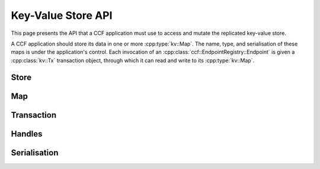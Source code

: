 Key-Value Store API
===================

This page presents the API that a CCF application must use to access and mutate the replicated key-value store.

A CCF application should store its data in one or more :cpp:type:`kv::Map`. The name, type, and serialisation of these maps is under the application's control. Each invocation of an :cpp:class:`ccf::EndpointRegistry::Endpoint` is given a :cpp:class:`kv::Tx` transaction object, through which it can read and write to its :cpp:type:`kv::Map`.

Store
-----

.. doxygenclass:: kv::Store
   :project: CCF
   :members: create, get

Map
---

.. doxygentypedef:: kv::Version
   :project: CCF

.. doxygenvariable:: kv::NoVersion
   :project: CCF

.. doxygenclass:: kv::TypedMap
   :project: CCF

.. doxygentypedef:: kv::Map
   :project: CCF

.. doxygenclass:: kv::TypedValue
   :project: CCF

.. doxygentypedef:: kv::Value
   :project: CCF

.. doxygenclass:: kv::TypedSet
   :project: CCF

.. doxygentypedef:: kv::Set
   :project: CCF

Transaction
-----------

.. doxygenclass:: kv::ReadOnlyTx
   :project: CCF
   :members: ro

.. doxygenclass:: kv::Tx
   :project: CCF
   :members: rw, ro, wo

Handles
-------

.. doxygenclass:: kv::ReadableMapHandle
   :project: CCF
   :members:

.. doxygenclass:: kv::WriteableMapHandle
   :project: CCF
   :members:

.. doxygenclass:: kv::MapHandle
   :project: CCF

.. doxygenclass:: kv::ReadableValueHandle
   :project: CCF
   :members:

.. doxygenclass:: kv::WriteableValueHandle
   :project: CCF
   :members:

.. doxygenclass:: kv::ValueHandle
   :project: CCF

.. doxygenclass:: kv::ReadableSetHandle
   :project: CCF
   :members:

.. doxygenclass:: kv::WriteableSetHandle
   :project: CCF
   :members:

.. doxygenclass:: kv::SetHandle
   :project: CCF

Serialisation
-------------

.. doxygenenum:: kv::EntryType
   :project: CCF